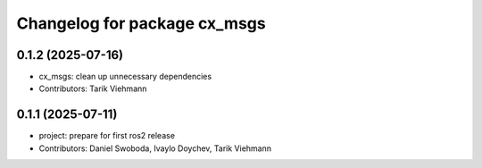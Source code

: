 ^^^^^^^^^^^^^^^^^^^^^^^^^^^^^
Changelog for package cx_msgs
^^^^^^^^^^^^^^^^^^^^^^^^^^^^^

0.1.2 (2025-07-16)
------------------
* cx_msgs: clean up unnecessary dependencies
* Contributors: Tarik Viehmann

0.1.1 (2025-07-11)
------------------
* project: prepare for first ros2 release
* Contributors: Daniel Swoboda, Ivaylo Doychev, Tarik Viehmann
